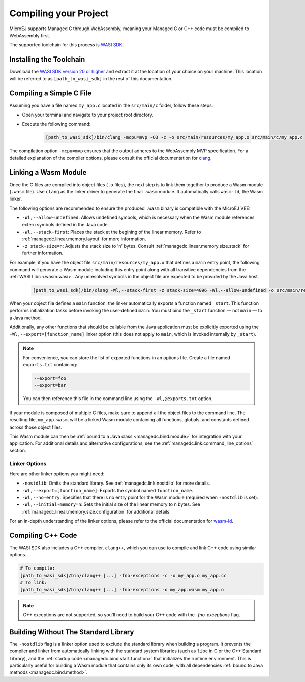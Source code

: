 .. _managedc.compilation:

Compiling your Project
========================

MicroEJ supports Managed C through WebAssembly, meaning your Managed C or C++ code must be compiled to WebAssembly first. 

The supported toolchain for this process is `WASI SDK <https://github.com/WebAssembly/wasi-sdk/>`__.

Installing the Toolchain
------------------------

Download the `WASI SDK version 20 or higher <https://github.com/WebAssembly/wasi-sdk/releases>`__ and extract it at the location of your choice on your machine.
This location will be referred to as ``[path_to_wasi_sdk]`` in the rest of this documentation.

.. _managedc.compilation.file:

Compiling a Simple C File
-------------------------

Assuming you have a file named ``my_app.c`` located in the ``src/main/c`` folder, follow these steps:

* Open your terminal and navigate to your project root directory.
* Execute the following command:

   .. code:: console

       [path_to_wasi_sdk]/bin/clang -mcpu=mvp -O3 -c -o src/main/resources/my_app.o src/main/c/my_app.c


The compilation option ``-mcpu=mvp`` ensures that the output adheres to the WebAssembly MVP specification. 
For a detailed explanation of the compiler options, please consult the official documentation for `clang <https://clang.llvm.org/docs/ClangCommandLineReference.html>`_.


.. _managedc.link.module:

Linking a Wasm Module
---------------------

Once the C files are compiled into object files (``.o`` files),
the next step is to link them together to produce a Wasm module (``.wasm`` file).
Use ``clang`` as the linker driver to generate the final ``.wasm`` module. 
It automatically calls ``wasm-ld``, the Wasm linker.

The following options are recommended to ensure the produced ``.wasm`` binary is compatible with the MicroEJ VEE:

* ``-Wl,--allow-undefined``: Allows undefined symbols, which is necessary when the Wasm module references extern symbols defined in the Java code.
* ``-Wl,--stack-first``: Places the stack at the begining of the linear memory. Refer to :ref:`managedc.linear.memory.layout` for more information.
* ``-z stack-size=n``: Adjusts the stack size to 'n' bytes. Consult :ref:`managedc.linear.memory.size.stack` for further information.

For example, if you have the object file ``src/main/resources/my_app.o`` that defines a ``main`` entry point,
the following command will generate a Wasm module including this entry point along with all transitive dependencies from the :ref:`WASI Libc <wasm.wasi>`.
Any unresolved symbols in the object file are expected to be provided by the Java host.

    .. code:: console

        [path_to_wasi_sdk]/bin/clang -Wl,--stack-first -z stack-size=4096 -Wl,--allow-undefined -o src/main/resources/my_app.wasm src/main/resources/my_app.o


When your object file defines a ``main`` function, the linker automatically exports a function named ``_start``. 
This function performs initialization tasks before invoking the user-defined ``main``. 
You must bind the ``_start`` function — not ``main`` — to a Java method.

Additionally, any other functions that should be callable from the Java application must be explicitly exported using the ``-Wl,--export=[function_name]`` linker option (this does not apply to ``main``, which is invoked internally by ``_start``).  

.. note::

    For convenience, you can store the list of exported functions in an options file.
    Create a file named ``exports.txt`` containing:

    .. code:: console

        --export=foo 
        --export=bar

    You can then reference this file in the command line using the ``-Wl,@exports.txt`` option. 

If your module is composed of multiple C files, make sure to append all the object files to the command line.
The resulting file, ``my_app.wasm``, will be a linked Wasm module containing all functions, globals, and constants defined across those object files.

This Wasm module can then be :ref:`bound to a Java class <managedc.bind.module>` for integration with your application.
For additional details and alternative configurations, see the :ref:`managedc.link.command_line_options` section.


.. _managedc.link.command_line_options:

Linker Options
``````````````

Here are other linker options you might need:

* ``-nostdlib``: Omits the standard library. See :ref:`managedc.link.nostdlib` for more details.
* ``-Wl,--export=[function_name]``: Exports the symbol named ``function_name``.
* ``-Wl,--no-entry``: Specifies that there is no entry point for the Wasm module (required when ``-nostdlib`` is set).
* ``-Wl,--initial-memory=n``: Sets the initial size of the linear memory to ``n`` bytes. See :ref:`managedc.linear.memory.size.configuration` for additional details.

For an in-depth understanding of the linker options, please refer to the official documentation for `wasm-ld <https://lld.llvm.org/WebAssembly.html>`_. 

Compiling C++ Code
-------------------

The WASI SDK also includes a C++ compiler, ``clang++``, which you can use to compile and link C++ code using similar options.

.. code:: console

    # To compile:
    [path_to_wasi_sdk]/bin/clang++ [...] -fno-exceptions -c -o my_app.o my_app.cc
    # To link:
    [path_to_wasi_sdk]/bin/clang++ [...] -fno-exceptions -o my_app.wasm my_app.o

.. note::
    C++ exceptions are not supported, so you'll need to build your C++ code with the `-fno-exceptions` flag.

.. _managedc.link.nostdlib:

Building Without The Standard Library
-------------------------------------

The ``-nostdlib`` flag is a linker option used to exclude the standard library when building a program. 
It prevents the compiler and linker from automatically linking with the standard system libraries (such as ``libc`` in C or the C++ Standard Library), 
and the :ref:`startup code <managedc.bind.start.function>` that initializes the runtime environment.
This is particularly useful for building a Wasm module that contains only its own code, with all dependencies :ref:`bound to Java methods <managedc.bind.method>`.

..
   | Copyright 2023-2025, MicroEJ Corp. Content in this space is free 
   for read and redistribute. Except if otherwise stated, modification 
   is subject to MicroEJ Corp prior approval.
   | MicroEJ is a trademark of MicroEJ Corp. All other trademarks and 
   copyrights are the property of their respective owners.
